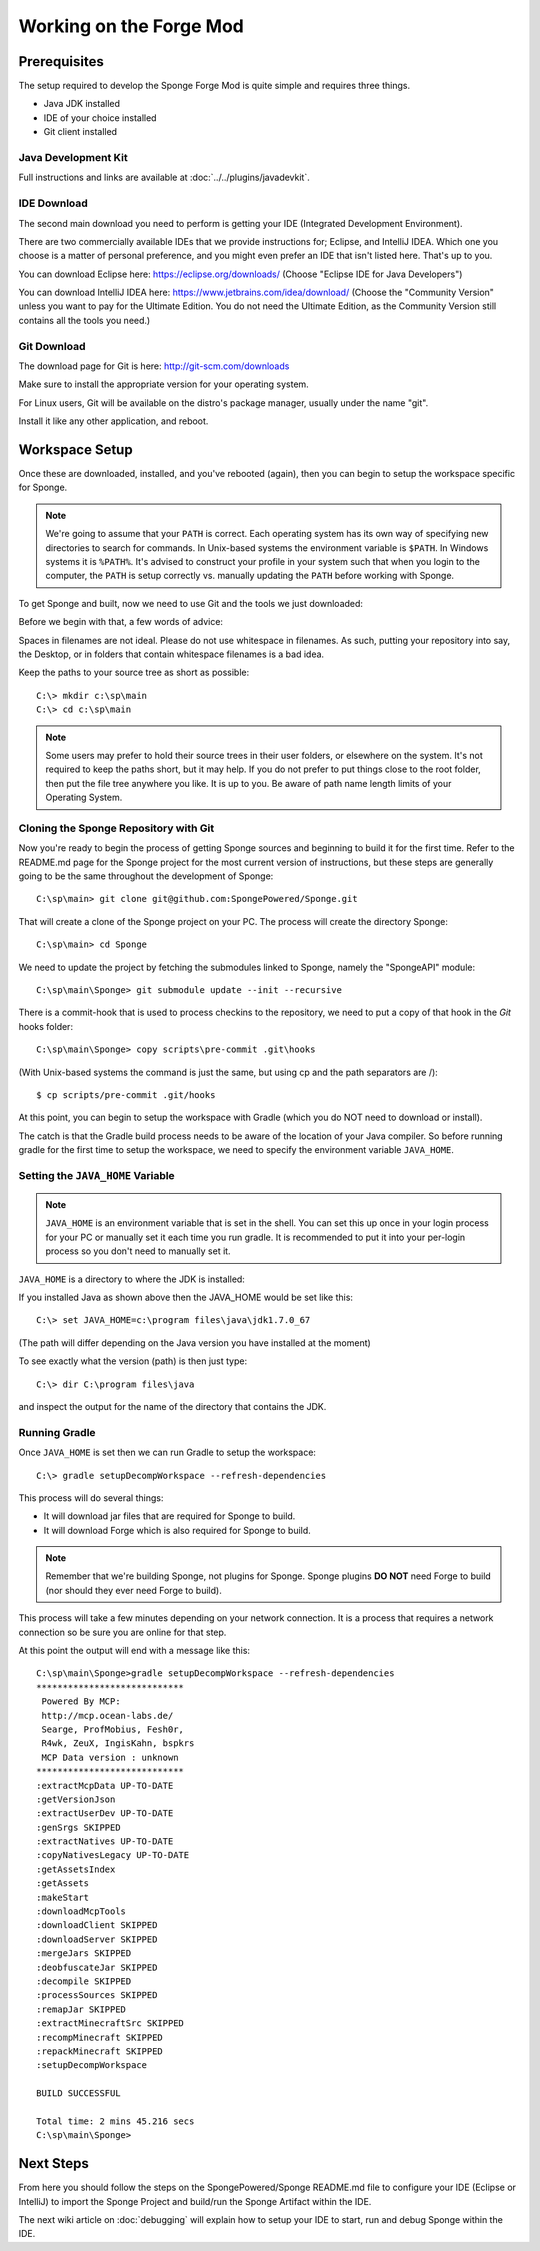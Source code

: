 ========================
Working on the Forge Mod
========================

Prerequisites
-------------

The setup required to develop the Sponge Forge Mod is quite simple and requires three things.

- Java JDK installed
- IDE of your choice installed
- Git client installed

Java Development Kit
~~~~~~~~~~~~~~~~~~~~

Full instructions and links are available at :doc:`../../plugins/javadevkit`.


IDE Download
~~~~~~~~~~~~

The second main download you need to perform is getting your IDE (Integrated Development Environment).

There are two commercially available IDEs that we provide instructions for; Eclipse, and IntelliJ IDEA.
Which one you choose is a matter of personal preference, and you might even prefer an IDE that isn't listed here.
That's up to you.

You can download Eclipse here: https://eclipse.org/downloads/    
(Choose "Eclipse IDE for Java Developers")

You can download IntelliJ IDEA here: https://www.jetbrains.com/idea/download/
(Choose the "Community Version" unless you want to pay for the Ultimate Edition.
You do not need the Ultimate Edition, as the Community Version still contains all the tools you need.)

Git Download
~~~~~~~~~~~~

The download page for Git is here:  http://git-scm.com/downloads

Make sure to install the appropriate version for your operating system.

For Linux users, Git will be available on the distro's package manager, usually under the name "git".

Install it like any other application, and reboot.

Workspace Setup
---------------

Once these are downloaded, installed, and you've rebooted (again), 
then you can begin to setup the workspace specific for Sponge.

.. note::
    
    We're going to assume that your ``PATH`` is correct. 
    Each operating system has its own way of specifying new directories to search for commands. 
    In Unix-based systems the environment variable is ``$PATH``.  In Windows systems it is ``%PATH%``. 
    It's advised to construct your profile in your system such that when you login to the computer, 
    the ``PATH`` is setup correctly vs. manually updating the ``PATH`` before working with Sponge.

To get Sponge and built, now we need to use Git and the tools we just downloaded:

Before we begin with that, a few words of advice:

Spaces in filenames are not ideal. 
Please do not use whitespace in filenames. 
As such, putting your repository into say, the Desktop, or in folders that contain whitespace filenames is a bad idea.

Keep the paths to your source tree as short as possible::

    C:\> mkdir c:\sp\main
    C:\> cd c:\sp\main

.. note::
    
    Some users may prefer to hold their source trees in their user folders, or elsewhere on the system.  
    It's not required to keep the paths short, but it may help.  
    If you do not prefer to put things close to the root folder, then put the file tree anywhere you like.  
    It is up to you. Be aware of path name length limits of your Operating System.

Cloning the Sponge Repository with Git
~~~~~~~~~~~~~~~~~~~~~~~~~~~~~~~~~~~~~~

Now you're ready to begin the process of getting Sponge sources and beginning to build it for the first time.
Refer to the README.md page for the Sponge project for the most current version of instructions,
but these steps are generally going to be the same throughout the development of Sponge::

    C:\sp\main> git clone git@github.com:SpongePowered/Sponge.git

That will create a clone of the Sponge project on your PC. The process will create the directory Sponge::

    C:\sp\main> cd Sponge

We need to update the project by fetching the submodules linked to Sponge, namely the "SpongeAPI" module::

    C:\sp\main\Sponge> git submodule update --init --recursive

There is a commit-hook that is used to process checkins to the repository,
we need to put a copy of that hook in the `Git` hooks folder::

    C:\sp\main\Sponge> copy scripts\pre-commit .git\hooks

(With Unix-based systems the command is just the same, but using cp and the path separators are /)::

    $ cp scripts/pre-commit .git/hooks

At this point, you can begin to setup the workspace with Gradle (which you do NOT need to download or install).

The catch is that the Gradle build process needs to be aware of the location of your Java compiler.
So before running gradle for the first time to setup the workspace,
we need to specify the environment variable ``JAVA_HOME``.

Setting the ``JAVA_HOME`` Variable
~~~~~~~~~~~~~~~~~~~~~~~~~~~~~~~~~~

.. note::
    
    ``JAVA_HOME`` is an environment variable that is set in the shell.
    You can set this up once in your login process for your PC or manually set it
    each time you run gradle. It is recommended to put it into your per-login process so you don't need to manually set it.

``JAVA_HOME`` is a directory to where the JDK is installed:

If you installed Java as shown above then the JAVA_HOME would be set like this::

    C:\> set JAVA_HOME=c:\program files\java\jdk1.7.0_67

(The path will differ depending on the Java version you have installed at the moment)

To see exactly what the version (path) is then just type::

    C:\> dir C:\program files\java

and inspect the output for the name of the directory that contains the JDK.

Running Gradle
~~~~~~~~~~~~~~

Once ``JAVA_HOME`` is set then we can run Gradle to setup the workspace::

    C:\> gradle setupDecompWorkspace --refresh-dependencies

This process will do several things:

* It will download jar files that are required for Sponge to build.
* It will download Forge which is also required for Sponge to build.

.. note::
    
    Remember that we're building Sponge, not plugins for Sponge.
    Sponge plugins **DO NOT** need Forge to build (nor should they ever need Forge to build).

This process will take a few minutes depending on your network connection.  It is a process that requires a network connection so be sure you are online for that step.

At this point the output will end with a message like this::

    C:\sp\main\Sponge>gradle setupDecompWorkspace --refresh-dependencies
    ****************************
     Powered By MCP:
     http://mcp.ocean-labs.de/
     Searge, ProfMobius, Fesh0r,
     R4wk, ZeuX, IngisKahn, bspkrs
     MCP Data version : unknown
    ****************************
    :extractMcpData UP-TO-DATE
    :getVersionJson
    :extractUserDev UP-TO-DATE
    :genSrgs SKIPPED
    :extractNatives UP-TO-DATE
    :copyNativesLegacy UP-TO-DATE
    :getAssetsIndex
    :getAssets
    :makeStart
    :downloadMcpTools
    :downloadClient SKIPPED
    :downloadServer SKIPPED
    :mergeJars SKIPPED
    :deobfuscateJar SKIPPED
    :decompile SKIPPED
    :processSources SKIPPED
    :remapJar SKIPPED
    :extractMinecraftSrc SKIPPED
    :recompMinecraft SKIPPED
    :repackMinecraft SKIPPED
    :setupDecompWorkspace
    
    BUILD SUCCESSFUL
    
    Total time: 2 mins 45.216 secs
    C:\sp\main\Sponge>

Next Steps
----------

From here you should follow the steps on the SpongePowered/Sponge README.md file to configure your IDE
(Eclipse or IntelliJ) to import the Sponge Project and build/run the Sponge Artifact within the IDE.

The next wiki article on :doc:`debugging`
will explain how to setup your IDE to start, run and debug Sponge within the IDE.
